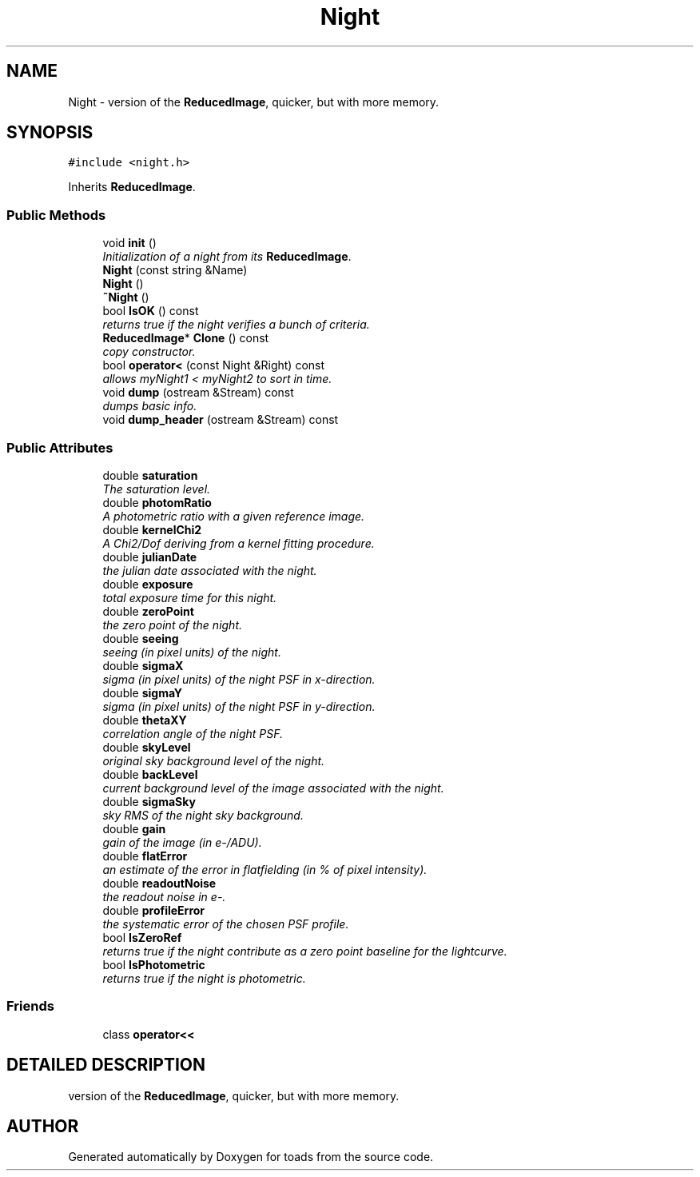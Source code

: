 .TH "Night" 3 "8 Feb 2004" "toads" \" -*- nroff -*-
.ad l
.nh
.SH NAME
Night \- version of the \fBReducedImage\fR, quicker, but with more memory. 
.SH SYNOPSIS
.br
.PP
\fC#include <night.h>\fR
.PP
Inherits \fBReducedImage\fR.
.PP
.SS Public Methods

.in +1c
.ti -1c
.RI "void \fBinit\fR ()"
.br
.RI "\fIInitialization of a night from its \fBReducedImage\fR.\fR"
.ti -1c
.RI "\fBNight\fR (const string &Name)"
.br
.ti -1c
.RI "\fBNight\fR ()"
.br
.ti -1c
.RI "\fB~Night\fR ()"
.br
.ti -1c
.RI "bool \fBIsOK\fR () const"
.br
.RI "\fIreturns true if the night verifies a bunch of criteria.\fR"
.ti -1c
.RI "\fBReducedImage\fR* \fBClone\fR () const"
.br
.RI "\fIcopy constructor.\fR"
.ti -1c
.RI "bool \fBoperator<\fR (const Night &Right) const"
.br
.RI "\fIallows myNight1 < myNight2 to sort in time.\fR"
.ti -1c
.RI "void \fBdump\fR (ostream &Stream) const"
.br
.RI "\fIdumps basic info.\fR"
.ti -1c
.RI "void \fBdump_header\fR (ostream &Stream) const"
.br
.in -1c
.SS Public Attributes

.in +1c
.ti -1c
.RI "double \fBsaturation\fR"
.br
.RI "\fIThe saturation level.\fR"
.ti -1c
.RI "double \fBphotomRatio\fR"
.br
.RI "\fIA photometric ratio with a given reference image.\fR"
.ti -1c
.RI "double \fBkernelChi2\fR"
.br
.RI "\fIA Chi2/Dof deriving from a kernel fitting procedure.\fR"
.ti -1c
.RI "double \fBjulianDate\fR"
.br
.RI "\fIthe julian date associated with the night.\fR"
.ti -1c
.RI "double \fBexposure\fR"
.br
.RI "\fItotal exposure time for this night.\fR"
.ti -1c
.RI "double \fBzeroPoint\fR"
.br
.RI "\fIthe zero point of the night.\fR"
.ti -1c
.RI "double \fBseeing\fR"
.br
.RI "\fIseeing (in pixel units) of the night.\fR"
.ti -1c
.RI "double \fBsigmaX\fR"
.br
.RI "\fIsigma (in pixel units) of the night PSF in x-direction.\fR"
.ti -1c
.RI "double \fBsigmaY\fR"
.br
.RI "\fIsigma (in pixel units) of the night PSF in y-direction.\fR"
.ti -1c
.RI "double \fBthetaXY\fR"
.br
.RI "\fIcorrelation angle of the night PSF.\fR"
.ti -1c
.RI "double \fBskyLevel\fR"
.br
.RI "\fIoriginal sky background level of the night.\fR"
.ti -1c
.RI "double \fBbackLevel\fR"
.br
.RI "\fIcurrent background level of the image associated with the night.\fR"
.ti -1c
.RI "double \fBsigmaSky\fR"
.br
.RI "\fIsky RMS of the night sky background.\fR"
.ti -1c
.RI "double \fBgain\fR"
.br
.RI "\fIgain of the image (in e-/ADU).\fR"
.ti -1c
.RI "double \fBflatError\fR"
.br
.RI "\fIan estimate of the error in flatfielding (in % of pixel intensity).\fR"
.ti -1c
.RI "double \fBreadoutNoise\fR"
.br
.RI "\fIthe readout noise in e-.\fR"
.ti -1c
.RI "double \fBprofileError\fR"
.br
.RI "\fIthe systematic error of the chosen PSF profile.\fR"
.ti -1c
.RI "bool \fBIsZeroRef\fR"
.br
.RI "\fIreturns true if the night contribute as a zero point baseline for the lightcurve.\fR"
.ti -1c
.RI "bool \fBIsPhotometric\fR"
.br
.RI "\fIreturns true if the night is photometric.\fR"
.in -1c
.SS Friends

.in +1c
.ti -1c
.RI "class \fBoperator<<\fR"
.br
.in -1c
.SH DETAILED DESCRIPTION
.PP 
version of the \fBReducedImage\fR, quicker, but with more memory.
.PP


.SH AUTHOR
.PP 
Generated automatically by Doxygen for toads from the source code.